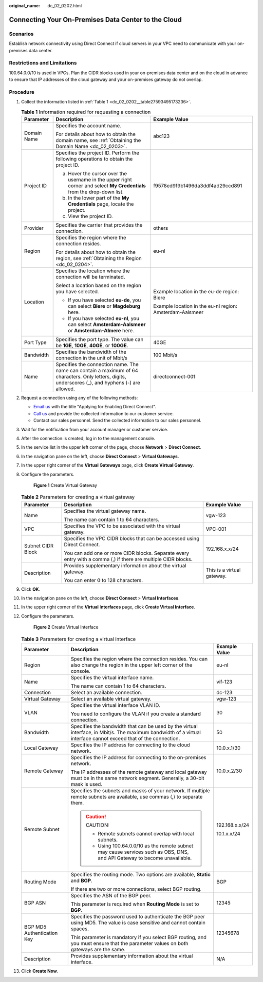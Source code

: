 :original_name: dc_02_0202.html

.. _dc_02_0202:

Connecting Your On-Premises Data Center to the Cloud
====================================================

**Scenarios**
-------------

Establish network connectivity using Direct Connect if cloud servers in your VPC need to communicate with your on-premises data center.

Restrictions and Limitations
----------------------------

100.64.0.0/10 is used in VPCs. Plan the CIDR blocks used in your on-premises data center and on the cloud in advance to ensure that IP addresses of the cloud gateway and your on-premises gateway do not overlap.

.. _dc_02_0202__section22771322171016:

**Procedure**
-------------

#. Collect the information listed in :ref:`Table 1 <dc_02_0202__table27593495173236>`.

   .. _dc_02_0202__table27593495173236:

   .. table:: **Table 1** Information required for requesting a connection

      +-----------------------+-----------------------------------------------------------------------------------------------------------------------------------------------------+----------------------------------------------------------+
      | Parameter             | Description                                                                                                                                         | Example Value                                            |
      +=======================+=====================================================================================================================================================+==========================================================+
      | Domain Name           | Specifies the account name.                                                                                                                         | abc123                                                   |
      |                       |                                                                                                                                                     |                                                          |
      |                       | For details about how to obtain the domain name, see :ref:`Obtaining the Domain Name <dc_02_0203>`.                                                 |                                                          |
      +-----------------------+-----------------------------------------------------------------------------------------------------------------------------------------------------+----------------------------------------------------------+
      | Project ID            | Specifies the project ID. Perform the following operations to obtain the project ID.                                                                | f9578ed9f9b1496da3ddf4ad29ccd891                         |
      |                       |                                                                                                                                                     |                                                          |
      |                       | a. Hover the cursor over the username in the upper right corner and select **My Credentials** from the drop-down list.                              |                                                          |
      |                       | b. In the lower part of the **My Credentials** page, locate the project.                                                                            |                                                          |
      |                       | c. View the project ID.                                                                                                                             |                                                          |
      +-----------------------+-----------------------------------------------------------------------------------------------------------------------------------------------------+----------------------------------------------------------+
      | Provider              | Specifies the carrier that provides the connection.                                                                                                 | others                                                   |
      +-----------------------+-----------------------------------------------------------------------------------------------------------------------------------------------------+----------------------------------------------------------+
      | Region                | Specifies the region where the connection resides.                                                                                                  | eu-nl                                                    |
      |                       |                                                                                                                                                     |                                                          |
      |                       | For details about how to obtain the region, see :ref:`Obtaining the Region <dc_02_0204>`.                                                           |                                                          |
      +-----------------------+-----------------------------------------------------------------------------------------------------------------------------------------------------+----------------------------------------------------------+
      | Location              | Specifies the location where the connection will be terminated.                                                                                     | Example location in the eu-de region: Biere              |
      |                       |                                                                                                                                                     |                                                          |
      |                       | Select a location based on the region you have selected.                                                                                            | Example location in the eu-nl region: Amsterdam-Aalsmeer |
      |                       |                                                                                                                                                     |                                                          |
      |                       | -  If you have selected **eu-de**, you can select **Biere** or **Magdeburg** here.                                                                  |                                                          |
      |                       | -  If you have selected **eu-nl**, you can select **Amsterdam-Aalsmeer** or **Amsterdam-Almere** here.                                              |                                                          |
      +-----------------------+-----------------------------------------------------------------------------------------------------------------------------------------------------+----------------------------------------------------------+
      | Port Type             | Specifies the port type. The value can be **1GE**, **10GE**, **40GE**, or **100GE**.                                                                | 40GE                                                     |
      +-----------------------+-----------------------------------------------------------------------------------------------------------------------------------------------------+----------------------------------------------------------+
      | Bandwidth             | Specifies the bandwidth of the connection in the unit of Mbit/s                                                                                     | 100 Mbit/s                                               |
      +-----------------------+-----------------------------------------------------------------------------------------------------------------------------------------------------+----------------------------------------------------------+
      | Name                  | Specifies the connection name. The name can contain a maximum of 64 characters. Only letters, digits, underscores (_), and hyphens (-) are allowed. | directconnect-001                                        |
      +-----------------------+-----------------------------------------------------------------------------------------------------------------------------------------------------+----------------------------------------------------------+

#. .. _dc_02_0202__li65995768153645:

   Request a connection using any of the following methods:

   -  `Email us <https://open-telekom-cloud.com/en/contact>`__ with the title "Applying for Enabling Direct Connect".
   -  `Call us <https://open-telekom-cloud.com/en/contact>`__ and provide the collected information to our customer service.
   -  Contact our sales personnel. Send the collected information to our sales personnel.

#. Wait for the notification from your account manager or customer service.

#. After the connection is created, log in to the management console.

#. In the service list in the upper left corner of the page, choose **Network** > **Direct Connect**.

#. In the navigation pane on the left, choose **Direct Connect** > **Virtual Gateways**.

#. In the upper right corner of the **Virtual Gateways** page, click **Create Virtual Gateway**.

#. Configure the parameters.


   .. figure:: /_static/images/en-us_image_0000001170083855.png
      :alt: **Figure 1** Create Virtual Gateway

      **Figure 1** Create Virtual Gateway

   .. table:: **Table 2** Parameters for creating a virtual gateway

      +-----------------------+---------------------------------------------------------------------------------------------------------------+----------------------------+
      | Parameter             | Description                                                                                                   | Example Value              |
      +=======================+===============================================================================================================+============================+
      | Name                  | Specifies the virtual gateway name.                                                                           | vgw-123                    |
      |                       |                                                                                                               |                            |
      |                       | The name can contain 1 to 64 characters.                                                                      |                            |
      +-----------------------+---------------------------------------------------------------------------------------------------------------+----------------------------+
      | VPC                   | Specifies the VPC to be associated with the virtual gateway.                                                  | VPC-001                    |
      +-----------------------+---------------------------------------------------------------------------------------------------------------+----------------------------+
      | Subnet CIDR Block     | Specifies the VPC CIDR blocks that can be accessed using Direct Connect.                                      | 192.168.x.x/24             |
      |                       |                                                                                                               |                            |
      |                       | You can add one or more CIDR blocks. Separate every entry with a comma (,) if there are multiple CIDR blocks. |                            |
      +-----------------------+---------------------------------------------------------------------------------------------------------------+----------------------------+
      | Description           | Provides supplementary information about the virtual gateway.                                                 | This is a virtual gateway. |
      |                       |                                                                                                               |                            |
      |                       | You can enter 0 to 128 characters.                                                                            |                            |
      +-----------------------+---------------------------------------------------------------------------------------------------------------+----------------------------+

#. Click **OK**.

#. In the navigation pane on the left, choose **Direct Connect** > **Virtual Interfaces**.

#. In the upper right corner of the **Virtual Interfaces** page, click **Create Virtual Interface**.

#. Configure the parameters.


   .. figure:: /_static/images/en-us_image_0000001123249800.png
      :alt: **Figure 2** Create Virtual Interface

      **Figure 2** Create Virtual Interface

   .. table:: **Table 3** Parameters for creating a virtual interface

      +----------------------------+------------------------------------------------------------------------------------------------------------------------------------------------------------------+-----------------------+
      | Parameter                  | Description                                                                                                                                                      | Example Value         |
      +============================+==================================================================================================================================================================+=======================+
      | Region                     | Specifies the region where the connection resides. You can also change the region in the upper left corner of the console.                                       | eu-nl                 |
      +----------------------------+------------------------------------------------------------------------------------------------------------------------------------------------------------------+-----------------------+
      | Name                       | Specifies the virtual interface name.                                                                                                                            | vif-123               |
      |                            |                                                                                                                                                                  |                       |
      |                            | The name can contain 1 to 64 characters.                                                                                                                         |                       |
      +----------------------------+------------------------------------------------------------------------------------------------------------------------------------------------------------------+-----------------------+
      | Connection                 | Select an available connection.                                                                                                                                  | dc-123                |
      +----------------------------+------------------------------------------------------------------------------------------------------------------------------------------------------------------+-----------------------+
      | Virtual Gateway            | Select an available virtual gateway.                                                                                                                             | vgw-123               |
      +----------------------------+------------------------------------------------------------------------------------------------------------------------------------------------------------------+-----------------------+
      | VLAN                       | Specifies the virtual interface VLAN ID.                                                                                                                         | 30                    |
      |                            |                                                                                                                                                                  |                       |
      |                            | You need to configure the VLAN if you create a standard connection.                                                                                              |                       |
      +----------------------------+------------------------------------------------------------------------------------------------------------------------------------------------------------------+-----------------------+
      | Bandwidth                  | Specifies the bandwidth that can be used by the virtual interface, in Mbit/s. The maximum bandwidth of a virtual interface cannot exceed that of the connection. | 50                    |
      +----------------------------+------------------------------------------------------------------------------------------------------------------------------------------------------------------+-----------------------+
      | Local Gateway              | Specifies the IP address for connecting to the cloud network.                                                                                                    | 10.0.x.1/30           |
      +----------------------------+------------------------------------------------------------------------------------------------------------------------------------------------------------------+-----------------------+
      | Remote Gateway             | Specifies the IP address for connecting to the on-premises network.                                                                                              | 10.0.x.2/30           |
      |                            |                                                                                                                                                                  |                       |
      |                            | The IP addresses of the remote gateway and local gateway must be in the same network segment. Generally, a 30-bit mask is used.                                  |                       |
      +----------------------------+------------------------------------------------------------------------------------------------------------------------------------------------------------------+-----------------------+
      | Remote Subnet              | Specifies the subnets and masks of your network. If multiple remote subnets are available, use commas (,) to separate them.                                      | 192.168.x.x/24        |
      |                            |                                                                                                                                                                  |                       |
      |                            | .. caution::                                                                                                                                                     | 10.1.x.x/24           |
      |                            |                                                                                                                                                                  |                       |
      |                            |    CAUTION:                                                                                                                                                      |                       |
      |                            |                                                                                                                                                                  |                       |
      |                            |    -  Remote subnets cannot overlap with local subnets.                                                                                                          |                       |
      |                            |    -  Using 100.64.0.0/10 as the remote subnet may cause services such as OBS, DNS, and API Gateway to become unavailable.                                       |                       |
      +----------------------------+------------------------------------------------------------------------------------------------------------------------------------------------------------------+-----------------------+
      | Routing Mode               | Specifies the routing mode. Two options are available, **Static** and **BGP**.                                                                                   | BGP                   |
      |                            |                                                                                                                                                                  |                       |
      |                            | If there are two or more connections, select BGP routing.                                                                                                        |                       |
      +----------------------------+------------------------------------------------------------------------------------------------------------------------------------------------------------------+-----------------------+
      | BGP ASN                    | Specifies the ASN of the BGP peer.                                                                                                                               | 12345                 |
      |                            |                                                                                                                                                                  |                       |
      |                            | This parameter is required when **Routing Mode** is set to **BGP**.                                                                                              |                       |
      +----------------------------+------------------------------------------------------------------------------------------------------------------------------------------------------------------+-----------------------+
      | BGP MD5 Authentication Key | Specifies the password used to authenticate the BGP peer using MD5. The value is case sensitive and cannot contain spaces.                                       | 12345678              |
      |                            |                                                                                                                                                                  |                       |
      |                            | This parameter is mandatory if you select BGP routing, and you must ensure that the parameter values on both gateways are the same.                              |                       |
      +----------------------------+------------------------------------------------------------------------------------------------------------------------------------------------------------------+-----------------------+
      | Description                | Provides supplementary information about the virtual interface.                                                                                                  | N/A                   |
      +----------------------------+------------------------------------------------------------------------------------------------------------------------------------------------------------------+-----------------------+

#. Click **Create Now**.
